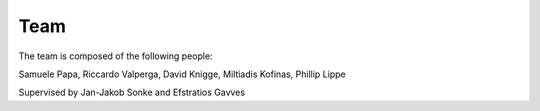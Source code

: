 .. _team:

Team
====

The team is composed of the following people:

Samuele Papa, Riccardo Valperga, David Knigge, Miltiadis Kofinas, Phillip Lippe

Supervised by Jan-Jakob Sonke and Efstratios Gavves
